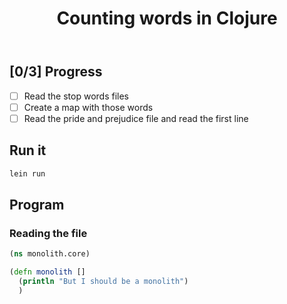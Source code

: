 #+TITLE:  Counting words in Clojure

** Scaffold for development					   :noexport:

*** TODO Project file for Clojure

#+BEGIN_SRC clojure :tangle src/prog-styles/monolith-in-clojure/monolith/project.clj :mkdirp true
  (defproject monolith "0.1.0-SNAPSHOT"
    :description                        "FIXME: write description"
    :url                                "http://example.com/FIXME"
    :license { :name                     "Eclipse Public License"
               :url                      "http://www.eclipse.org/legal/epl-v10.html"}
    :dependencies   [[org.clojure/clojure "1.5.1"]]
    :user {:plugins [[cider/cider-nrepl "0.7.0"]]}
    :main monolith.core/monolith
    )
#+END_SRC

*** COMMENT Create new project with leinigen 			   :noexport:

#+name: lein-new
#+BEGIN_SRC sh :dir src/prog-styles/monolith-in-clojure
lein new monolith
#+END_SRC

*** COMMENT Install plugins						   :noexport:

#+BEGIN_SRC sh :dir src/prog-styles/monolith-in-clojure/monolith
# lein plugin install swank-clojure 1.4.3
#+END_SRC

** [0/3] Progress

# - [ ] We should be able to do it in a transducers style
- [ ] Read the stop words files
- [ ] Create a map with those words
- [ ] Read the pride and prejudice file and read the first line

** Run it

#+name: run-clojure
#+BEGIN_SRC sh :dir src/prog-styles/monolith-in-clojure/monolith
lein run
#+END_SRC

** Program

*** Reading the file

#+BEGIN_SRC clojure :tangle src/prog-styles/monolith-in-clojure/monolith/src/monolith/core.clj :mkdirp true
(ns monolith.core)

(defn monolith []
  (println "But I should be a monolith")
  )
#+END_SRC
